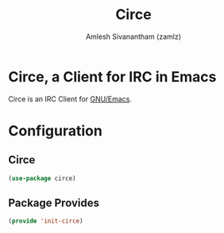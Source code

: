 :PROPERTIES:
:ID:       63b4e1fd-1ed2-4b36-8df2-fe20af843bb6
:ROAM_REFS: https://github.com/jorgenschaefer/circe
:END:
#+TITLE: Circe
#+AUTHOR: Amlesh Sivanantham (zamlz)
#+CREATED: [2021-04-24 Sat 22:34]
#+LAST_MODIFIED: [2021-10-14 Thu 17:04:42]
#+FILETAGS: :config:emacs:

* Circe, a Client for IRC in Emacs
Circe is an IRC Client for [[id:cf447557-1f87-4a07-916a-160cfd2310cf][GNU/Emacs]].

* Configuration
:PROPERTIES:
:header-args:emacs-lisp: :tangle ~/.config/emacs/lisp/init-circe.el :comments both :mkdirp yes
:END:
** Circe

#+begin_src emacs-lisp
(use-package circe)
#+end_src

** Package Provides

#+begin_src emacs-lisp
(provide 'init-circe)
#+end_src
